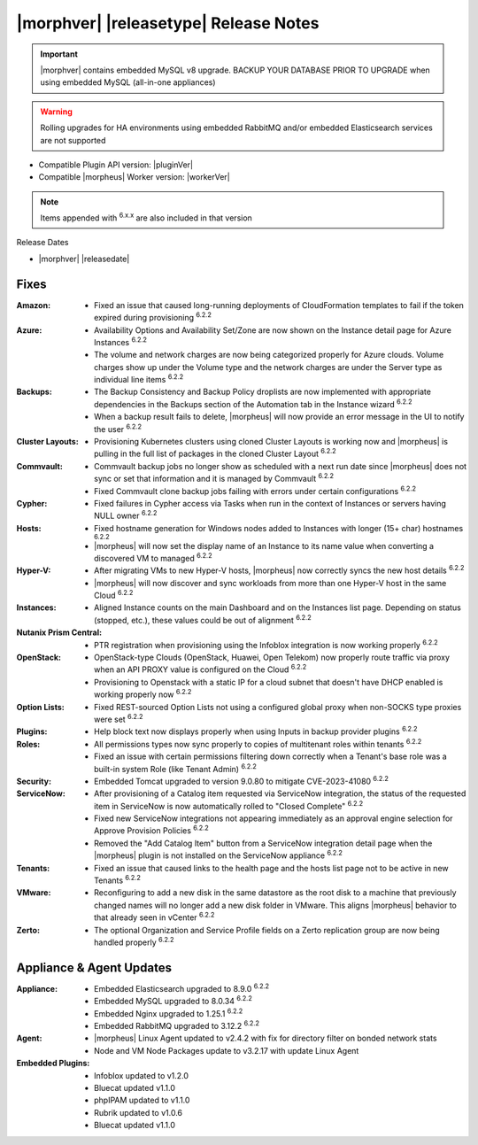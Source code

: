 .. _Release Notes:

**************************************
|morphver| |releasetype| Release Notes
**************************************

.. IMPORTANT:: |morphver| contains embedded MySQL v8 upgrade. BACKUP YOUR DATABASE PRIOR TO UPGRADE when using embedded MySQL (all-in-one appliances)
.. WARNING:: Rolling upgrades for HA environments using embedded RabbitMQ and/or embedded Elasticsearch services are not supported

- Compatible Plugin API version: |pluginVer|
- Compatible |morpheus| Worker version: |workerVer|

.. NOTE:: Items appended with :superscript:`6.x.x` are also included in that version

Release Dates

- |morphver| |releasedate|

Fixes
=====

:Amazon: - Fixed an issue that caused long-running deployments of CloudFormation templates to fail if the token expired during provisioning :superscript:`6.2.2`
:Azure: - Availability Options and Availability Set/Zone are now shown on the Instance detail page for Azure Instances :superscript:`6.2.2`
         - The volume and network charges are now being categorized properly for Azure clouds. Volume charges show up under the Volume type and the network charges are under the Server type as individual line items :superscript:`6.2.2`
:Backups: - The Backup Consistency and Backup Policy droplists are now implemented with appropriate dependencies in the Backups section of the Automation tab in the Instance wizard :superscript:`6.2.2`
           - When a backup result fails to delete, |morpheus| will now provide an error message in the UI to notify the user :superscript:`6.2.2`
:Cluster Layouts: - Provisioning Kubernetes clusters using cloned Cluster Layouts is working now and |morpheus| is pulling in the full list of packages in the cloned Cluster Layout :superscript:`6.2.2`
:Commvault: - Commvault backup jobs no longer show as scheduled with a next run date since |morpheus| does not sync or set that information and it is managed by Commvault :superscript:`6.2.2`
             - Fixed Commvault clone backup jobs failing with errors under certain configurations :superscript:`6.2.2`
:Cypher: - Fixed failures in Cypher access via Tasks when run in the context of Instances or servers having NULL owner :superscript:`6.2.2`
:Hosts: - Fixed hostname generation for Windows nodes added to Instances with longer (15+ char) hostnames :superscript:`6.2.2`
         - |morpheus| will now set the display name of an Instance to its name value when converting a discovered VM to managed :superscript:`6.2.2`
:Hyper-V: - After migrating VMs to new Hyper-V hosts, |morpheus| now correctly syncs the new host details :superscript:`6.2.2`
           - |morpheus| will now discover and sync workloads from more than one Hyper-V host in the same Cloud :superscript:`6.2.2`
:Instances: - Aligned Instance counts on the main Dashboard and on the Instances list page. Depending on status (stopped, etc.), these values could be out of alignment :superscript:`6.2.2`
:Nutanix Prism Central: - PTR registration when provisioning using the Infoblox integration is now working properly :superscript:`6.2.2`
:OpenStack: - OpenStack-type Clouds (OpenStack, Huawei, Open Telekom) now properly route traffic via proxy when an API PROXY value is configured on the Cloud :superscript:`6.2.2`
             - Provisioning to Openstack with a static IP for a cloud subnet that doesn't have DHCP enabled is working properly now :superscript:`6.2.2`
:Option Lists: - Fixed REST-sourced Option Lists not using a configured global proxy when non-SOCKS type proxies were set :superscript:`6.2.2`
:Plugins: - Help block text now displays properly when using Inputs in backup provider plugins :superscript:`6.2.2`
:Roles: - All permissions types now sync properly to copies of multitenant roles within tenants :superscript:`6.2.2`
         - Fixed an issue with certain permissions filtering down correctly when a Tenant's base role was a built-in system Role (like Tenant Admin) :superscript:`6.2.2`
:Security: - Embedded Tomcat upgraded to version 9.0.80 to mitigate CVE-2023-41080 :superscript:`6.2.2`
:ServiceNow: - After provisioning of a Catalog item requested via ServiceNow integration, the status of the requested item in ServiceNow is now automatically rolled to "Closed Complete" :superscript:`6.2.2`
              - Fixed new ServiceNow integrations not appearing immediately as an approval engine selection for Approve Provision Policies :superscript:`6.2.2`
              - Removed the "Add Catalog Item" button from a ServiceNow integration detail page when the |morpheus| plugin is not installed on the ServiceNow appliance :superscript:`6.2.2`
:Tenants: - Fixed an issue that caused links to the health page and the hosts list page not to be active in new Tenants :superscript:`6.2.2`
:VMware: - Reconfiguring to add a new disk in the same datastore as the root disk to a machine that previously changed names will no longer add a new disk folder in VMware. This aligns |morpheus| behavior to that already seen in vCenter :superscript:`6.2.2`
:Zerto: - The optional Organization and Service Profile fields on a Zerto replication group are now being handled properly :superscript:`6.2.2`


Appliance & Agent Updates
=========================

:Appliance: - Embedded Elasticsearch upgraded to 8.9.0 :superscript:`6.2.2`
             - Embedded MySQL upgraded to 8.0.34 :superscript:`6.2.2`
             - Embedded Nginx upgraded to 1.25.1 :superscript:`6.2.2`
             - Embedded RabbitMQ upgraded to 3.12.2 :superscript:`6.2.2`
:Agent: - |morpheus| Linux Agent updated to v2.4.2 with fix for directory filter on bonded network stats
        - Node and VM Node Packages update to v3.2.17 with update Linux Agent

:Embedded Plugins: - Infoblox updated to v1.2.0
                   - Bluecat updated v1.1.0
                   - phpIPAM updated to v1.1.0
                   - Rubrik updated to v1.0.6
                   - Bluecat updated v1.1.0
